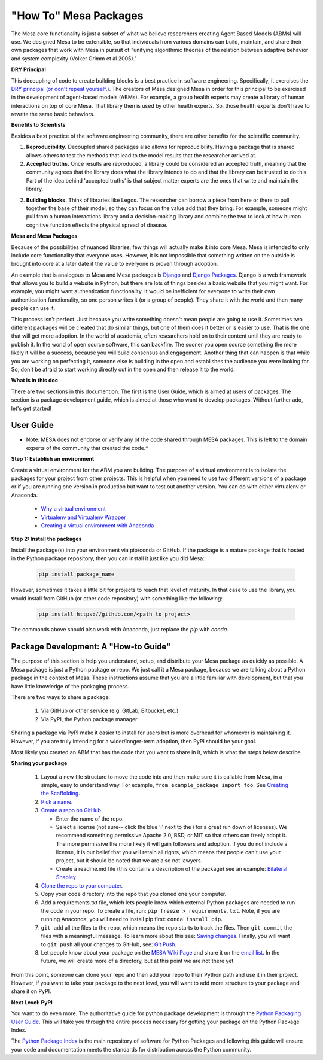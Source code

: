 "How To" Mesa Packages
======================

The Mesa core functionality is just a subset of what we believe researchers creating Agent Based Models (ABMs) will use. We designed Mesa to be extensible, so that individuals from various domains can build, maintain, and share their own packages that work with Mesa in pursuit of "unifying algorithmic theories of the relation between adaptive behavior and system complexity (Volker Grimm et al 2005)."

**DRY Principal**

This decoupling of code to create building blocks is a best practice in software engineering. Specifically, it exercises the `DRY principal (or don't repeat yourself.) <https://en.wikipedia.org/wiki/Don%27t_repeat_yourself>`_. The creators of Mesa designed Mesa in order for this principal to be exercised in the development of agent-based models (ABMs). For example, a group health experts may create a library of human interactions on top of core Mesa. That library then is used by other health experts. So, those health experts don't have to rewrite the same basic behaviors.

**Benefits to Scientists**

Besides a best practice of the software engineering community, there are other benefits for the scientific community.

1. **Reproducibility.** Decoupled shared packages also allows for reproducibility. Having a package that is shared allows others to test the methods that lead to the model results that the researcher arrived at.

2. **Accepted truths.** Once results are reproduced, a library could be considered an accepted truth, meaning that the community agrees that the library does what the library intends to do and that the library can be trusted to do this. Part of the idea behind 'accepted truths' is that subject matter experts are the ones that write and maintain the library.

2. **Building blocks.** Think of libraries like Legos. The researcher can borrow a piece from here or there to pull together the base of their model, so they can focus on the value add that they bring. For example, someone might pull from a human interactions library and a decision-making library and combine the two to look at how human cognitive function effects the physical spread of disease.

**Mesa and Mesa Packages**

Because of the possibilities of nuanced libraries, few things will actually make it into core Mesa. Mesa is intended to only include core functionality that everyone uses. However, it is not impossible that something written on the outside is brought into core at a later date if the value to everyone is proven through adoption.

An example that is analogous to Mesa and Mesa packages is `Django <https://www.djangoproject.com/>`_ and `Django Packages <https://djangopackages.org/>`_. Django is a web framework that allows you to build a website in Python, but there are lots of things besides a basic website that you might want. For example, you might want authentication functionality. It would be inefficient for everyone to write their own authentication functionality, so one person writes it (or a group of people). They share it with the world and then many people can use it.

This process isn't perfect. Just because you write something doesn't mean people are going to use it. Sometimes two different packages will be created that do similar things, but one of them does it better or is easier to use. That is the one that will get more adoption. In the world of academia, often researchers hold on to their content until they are ready to publish it. In the world of open source software, this can backfire. The sooner you open source something the more likely it will be a success, because you will build consensus and engagement. Another thing that can happen is that while you are working on perfecting it, someone else is building in the open and establishes the audience you were looking for. So, don't be afraid to start working directly out in the open and then release it to the world.

**What is in this doc**

There are two sections in this documention. The first is the User Guide, which is aimed at users of packages. The section is a package development guide, which is aimed at those who want to develop packages. Without further ado, let's get started!


User Guide
--------------------------------------------------

* Note: MESA does not endorse or verify any of the code shared through MESA packages. This is left to the domain experts of the community that created the code.*

**Step 1: Establish an environment**

Create a virtual environment for the ABM you are building. The purpose of a virtual environment is to isolate the packages for your project from other projects. This is helpful when you need to use two different versions of a package or if you are running one version in production but want to test out another version. You can do with either virtualenv or Anaconda.

   - `Why a virtual environment <https://realpython.com/blog/python/python-virtual-environments-a-primer/#why-the-need-for-virtual-environments>`_
   - `Virtualenv and Virtualenv Wrapper <http://docs.python-guide.org/en/latest/#python-development-environments>`_
   - `Creating a virtual environment with Anaconda <https://conda.io/docs/user-guide/tasks/manage-environments.html>`_

**Step 2: Install the packages**

Install the package(s) into your environment via pip/conda or GitHub. If the package is a mature package that is hosted in the Python package repository, then you can install it just like you did Mesa:

   .. code:: bash

      pip install package_name

However, sometimes it takes a little bit for projects to reach that level of maturity. In that case to use the library, you would install from GitHub (or other code repository) with something like the following:


   .. code:: bash

      pip install https://github.com/<path to project>

The commands above should also work with Anaconda, just replace the `pip` with `conda`.


Package Development: A "How-to Guide"
--------------------------------------------------

The purpose of this section is help you understand, setup, and distribute your Mesa package as quickly as possible. A Mesa package is just a Python package or repo. We just call it a Mesa package, because we are talking about a Python package in the context of Mesa. These instructions assume that you are a little familiar with development, but that you have little knowledge of the packaging process.

There are two ways to share a package:

   1. Via GitHub or other service (e.g. GitLab, Bitbucket, etc.)
   2. Via PyPI, the Python package manager

Sharing a package via PyPI make it easier to install for users but is more overhead for whomever is maintaining it. However, if you are truly intending for a wider/longer-term adoption, then PyPI should be your goal.

Most likely you created an ABM that has the code that you want to share in it, which is what the steps below describe.


**Sharing your package**


   1. Layout a new file structure to move the code into and then make sure it is callable from Mesa, in a simple, easy to understand way. For example, ``from example_package import foo``.  See `Creating the Scaffolding <https://python-packaging.readthedocs.io/en/latest/minimal.html#creating-the-scaffolding>`_.

   2. `Pick a name <https://python-packaging.readthedocs.io/en/latest/minimal.html#picking-a-name>`_.

   3. `Create a repo on GitHub <https://help.github.com/articles/create-a-repo/>`_.

      * Enter the name of the repo.
      * Select a license (not sure-- click the blue 'i' next to the i for a great run down of licenses). We recommend something permissive Apache 2.0, BSD, or MIT so that others can freely adopt it. The more permissive the more likely it will gain followers and adoption. If you do not include a license, it is our belief that you will retain all rights, which means that people can't use your project, but it should be noted that we are also not lawyers.
      * Create a readme.md file (this contains a description of the package) see an example: `Bilateral Shapley <https://github.com/tpike3/bilateralshapley/blob/master/README.md>`_

   4. `Clone the repo to your computer <https://help.github.com/articles/cloning-a-repository/#platform-linux>`_.

   5. Copy your code directory into the repo that you cloned one your computer.

   6. Add a requirements.txt file, which lets people know which external Python packages are needed to run the code in your repo. To create a file, run: ``pip freeze > requirements.txt``. Note, if you are running Anaconda, you will need to install pip first: ``conda install pip``.

   7. ``git add`` all the files to the repo, which means the repo starts to track the files. Then ``git commit`` the files with a meaningful message. To learn more about this see: `Saving changes <https://www.atlassian.com/git/tutorials/saving-changes>`_. Finally, you will want to ``git push`` all your changes to GitHub, see: `Git Push <https://help.github.com/articles/pushing-to-a-remote/>`_.

   8. Let people know about your package on the `MESA Wiki Page <https://github.com/projectmesa/mesa/wiki>`_ and share it on the `email list <https://groups.google.com/forum/#!forum/projectmesa>`_. In the future, we will create more of a directory, but at this point we are not there yet.

From this point, someone can clone your repo and then add your repo to their Python path and use it in their project. However, if you want to take your package to the next level, you will want to add more structure to your package and share it on PyPI.


**Next Level: PyPI**


You want to do even more. The authoritative guide for python package development is through the `Python Packaging User Guide <https://packaging.python.org/>`_. This will take you through the entire process necessary for getting your package on the Python Package Index.

The `Python Package Index <https://pypi.org>`_ is the main repository of software for Python Packages and following this guide will ensure your code and documentation meets the standards for distribution across the Python community.
